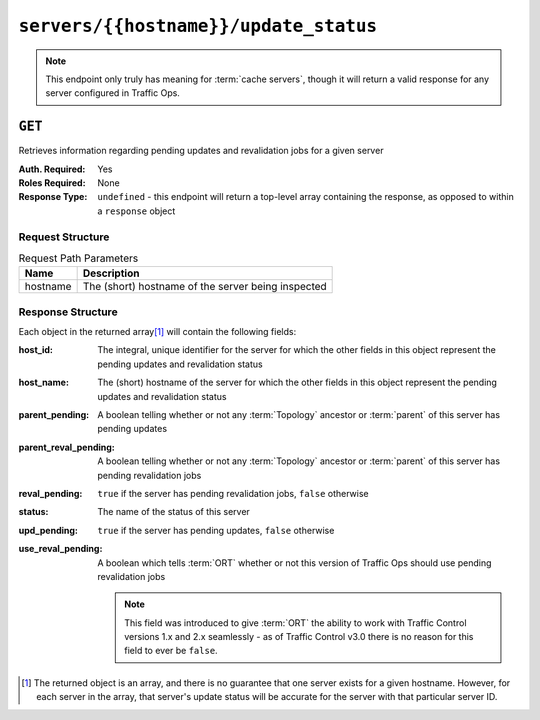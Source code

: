 ..
..
.. Licensed under the Apache License, Version 2.0 (the "License");
.. you may not use this file except in compliance with the License.
.. You may obtain a copy of the License at
..
..     http://www.apache.org/licenses/LICENSE-2.0
..
.. Unless required by applicable law or agreed to in writing, software
.. distributed under the License is distributed on an "AS IS" BASIS,
.. WITHOUT WARRANTIES OR CONDITIONS OF ANY KIND, either express or implied.
.. See the License for the specific language governing permissions and
.. limitations under the License.
..

.. _to-api-servers-hostname-update_status:

**************************************
``servers/{{hostname}}/update_status``
**************************************

.. note:: This endpoint only truly has meaning for :term:`cache servers`, though it will return a valid response for any server configured in Traffic Ops.

``GET``
=======
Retrieves information regarding pending updates and revalidation jobs for a given server

:Auth. Required: Yes
:Roles Required: None
:Response Type: ``undefined`` - this endpoint will return a top-level array containing the response, as opposed to within a ``response`` object

Request Structure
-----------------
.. table:: Request Path Parameters

	+----------+----------------------------------------------------+
	| Name     | Description                                        |
	+==========+====================================================+
	| hostname | The (short) hostname of the server being inspected |
	+----------+----------------------------------------------------+

.. code-block:: http
	:caption: Request Example

	GET /api/4.0/servers/edge/update_status HTTP/1.1
	Host: trafficops.infra.ciab.test
	User-Agent: curl/7.47.0
	Accept: */*
	Cookie: mojolicious=...

Response Structure
------------------
Each object in the returned array\ [1]_ will contain the following fields:

:host_id:              The integral, unique identifier for the server for which the other fields in this object represent the pending updates and revalidation status
:host_name:            The (short) hostname of the server for which the other fields in this object represent the pending updates and revalidation status
:parent_pending:       A boolean telling whether or not any :term:`Topology` ancestor or :term:`parent` of this server has pending updates
:parent_reval_pending: A boolean telling whether or not any :term:`Topology` ancestor or :term:`parent` of this server has pending revalidation jobs
:reval_pending:        ``true`` if the server has pending revalidation jobs, ``false`` otherwise
:status:               The name of the status of this server

	.. seealso:: :ref:`health-proto` gives more information on how these statuses are used, and the ``GET`` method of the :ref:`to-api-statuses` endpoint can be used to retrieve information about all server statuses configured in Traffic Ops.

:upd_pending:       ``true`` if the server has pending updates, ``false`` otherwise
:use_reval_pending: A boolean which tells :term:`ORT` whether or not this version of Traffic Ops should use pending revalidation jobs

	.. note:: This field was introduced to give :term:`ORT` the ability to work with Traffic Control versions 1.x and 2.x seamlessly - as of Traffic Control v3.0 there is no reason for this field to ever be ``false``.

.. code-block:: http
	:caption: Response Example

	HTTP/1.1 200 OK
	Access-Control-Allow-Credentials: true
	Access-Control-Allow-Headers: Origin, X-Requested-With, Content-Type, Accept, Set-Cookie, Cookie
	Access-Control-Allow-Methods: POST,GET,OPTIONS,PUT,DELETE
	Access-Control-Allow-Origin: *
	Content-Type: application/json
	Set-Cookie: mojolicious=...; Path=/; Expires=Mon, 18 Nov 2019 17:40:54 GMT; Max-Age=3600; HttpOnly
	Whole-Content-Sha512: R6BjNVrcecHGn3eGDqQ1yDiBnEDGQe7QtOMIsRwlpck9SZR8chRQznrkTF3YdROAZ1l8BxR3fXTIvKHIzK2/dA==
	X-Server-Name: traffic_ops_golang/
	Date: Mon, 04 Feb 2019 16:24:01 GMT
	Content-Length: 174

	[{
		"host_name": "edge",
		"upd_pending": false,
		"reval_pending": false,
		"use_reval_pending": true,
		"host_id": 10,
		"status": "REPORTED",
		"parent_pending": false,
		"parent_reval_pending": false
	}]

.. [1] The returned object is an array, and there is no guarantee that one server exists for a given hostname. However, for each server in the array, that server's update status will be accurate for the server with that particular server ID.

